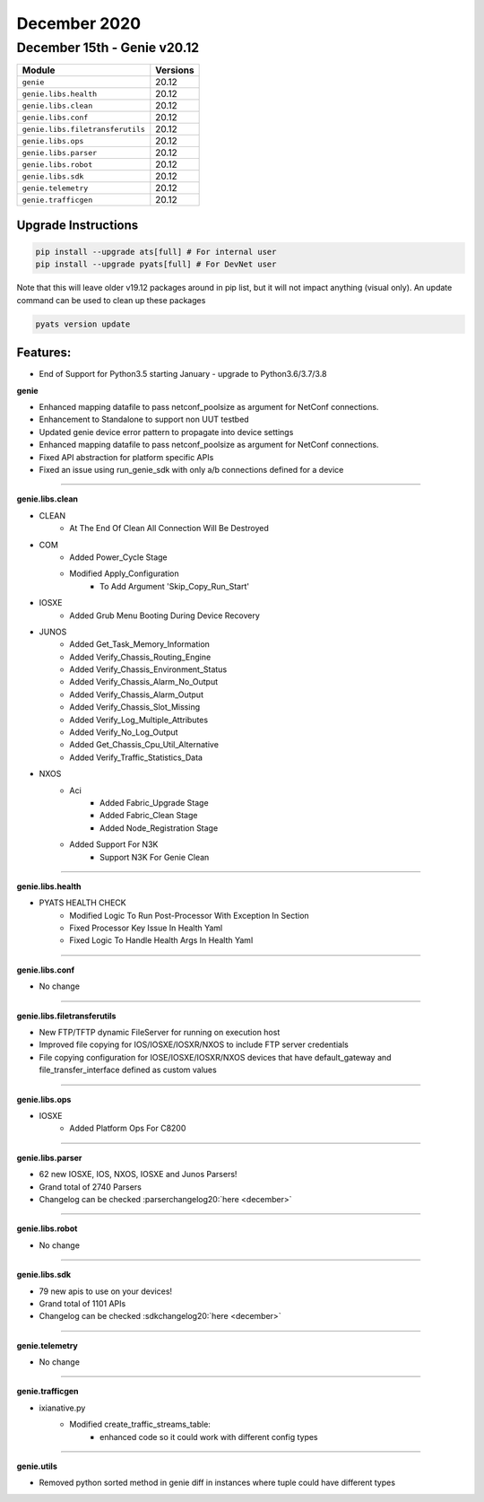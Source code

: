 December 2020
=============

December 15th - Genie v20.12
----------------------------

+-----------------------------------+-------------------------------+
| Module                            | Versions                      |
+===================================+===============================+
| ``genie``                         | 20.12                         |
+-----------------------------------+-------------------------------+
| ``genie.libs.health``             | 20.12                         |
+-----------------------------------+-------------------------------+
| ``genie.libs.clean``              | 20.12                         |
+-----------------------------------+-------------------------------+
| ``genie.libs.conf``               | 20.12                         |
+-----------------------------------+-------------------------------+
| ``genie.libs.filetransferutils``  | 20.12                         |
+-----------------------------------+-------------------------------+
| ``genie.libs.ops``                | 20.12                         |
+-----------------------------------+-------------------------------+
| ``genie.libs.parser``             | 20.12                         |
+-----------------------------------+-------------------------------+
| ``genie.libs.robot``              | 20.12                         |
+-----------------------------------+-------------------------------+
| ``genie.libs.sdk``                | 20.12                         |
+-----------------------------------+-------------------------------+
| ``genie.telemetry``               | 20.12                         |
+-----------------------------------+-------------------------------+
| ``genie.trafficgen``              | 20.12                         |
+-----------------------------------+-------------------------------+

Upgrade Instructions
^^^^^^^^^^^^^^^^^^^^

.. code-block:: bash

    pip install --upgrade ats[full] # For internal user
    pip install --upgrade pyats[full] # For DevNet user

Note that this will leave older v19.12 packages around in pip list, but it will
not impact anything (visual only).  An update command can be used to clean up
these packages

.. code-block:: bash

   pyats version update

Features:
^^^^^^^^^

* End of Support for Python3.5 starting January - upgrade to Python3.6/3.7/3.8


**genie**

* Enhanced mapping datafile to pass netconf_poolsize as argument for NetConf connections.
* Enhancement to Standalone to support non UUT testbed
* Updated genie device error pattern to propagate into device settings
* Enhanced mapping datafile to pass netconf_poolsize as argument for NetConf connections.
* Fixed API abstraction for platform specific APIs
* Fixed an issue using run_genie_sdk with only a/b connections defined for a device

--------

**genie.libs.clean**

* CLEAN
    * At The End Of Clean All Connection Will Be Destroyed

* COM
    * Added Power_Cycle Stage
    * Modified Apply_Configuration
        * To Add Argument 'Skip_Copy_Run_Start'

* IOSXE
    * Added Grub Menu Booting During Device Recovery

* JUNOS
    * Added Get_Task_Memory_Information
    * Added Verify_Chassis_Routing_Engine
    * Added Verify_Chassis_Environment_Status
    * Added Verify_Chassis_Alarm_No_Output
    * Added Verify_Chassis_Alarm_Output
    * Added Verify_Chassis_Slot_Missing
    * Added Verify_Log_Multiple_Attributes
    * Added Verify_No_Log_Output
    * Added Get_Chassis_Cpu_Util_Alternative
    * Added Verify_Traffic_Statistics_Data

* NXOS
    * Aci
        * Added Fabric_Upgrade Stage
        * Added Fabric_Clean Stage
        * Added Node_Registration Stage
    * Added Support For N3K
        * Support N3K For Genie Clean

--------

**genie.libs.health**

* PYATS HEALTH CHECK
    * Modified Logic To Run Post-Processor With Exception In Section
    * Fixed Processor Key Issue In Health Yaml
    * Fixed Logic To Handle Health Args In Health Yaml

--------

**genie.libs.conf**

* No change

--------

**genie.libs.filetransferutils**

* New FTP/TFTP dynamic FileServer for running on execution host
* Improved file copying for IOS/IOSXE/IOSXR/NXOS to include FTP server
  credentials
* File copying configuration for IOSE/IOSXE/IOSXR/NXOS devices that have
  default_gateway and file_transfer_interface defined as custom values

--------

**genie.libs.ops**

* IOSXE
    * Added Platform Ops For C8200

--------

**genie.libs.parser**

* 62 new IOSXE, IOS, NXOS, IOSXE and Junos Parsers!
* Grand total of 2740 Parsers
* Changelog can be checked :parserchangelog20:`here <december>`

--------

**genie.libs.robot**

* No change

--------

**genie.libs.sdk**

* 79 new apis to use on your devices!
* Grand total of 1101 APIs
* Changelog can be checked :sdkchangelog20:`here <december>`

--------

**genie.telemetry**

* No change

--------

**genie.trafficgen**

* ixianative.py
    * Modified create_traffic_streams_table:
        * enhanced code so it could work with different config types

--------

**genie.utils**

* Removed python sorted method in genie diff in instances where tuple could have different types




